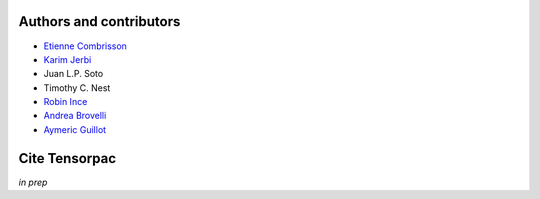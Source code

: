 .. _authors_and_cite:

Authors and contributors
========================

* `Etienne Combrisson <http://etiennecmb.github.io>`_
* `Karim Jerbi <http://www.karimjerbi.com>`_
* Juan L.P. Soto
* Timothy C. Nest
* `Robin Ince <http://www.robinince.net/about.html>`_
* `Andrea Brovelli <http://andrea-brovelli.net/>`_
* `Aymeric Guillot <https://libm.univ-st-etienne.fr/fr/les-membres-du-libm/les-enseignants-chercheurs/guillot-aymeric.html>`_

Cite Tensorpac
==============

*in prep*

